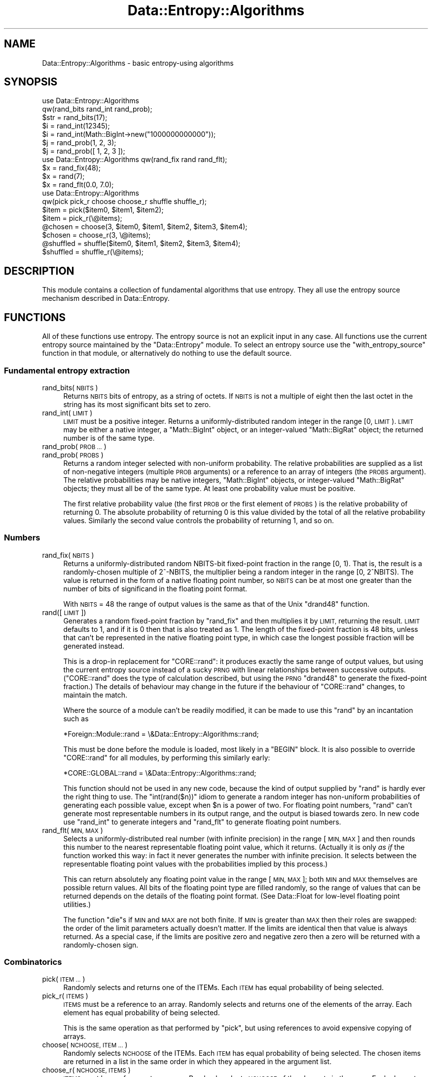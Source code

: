 .\" Automatically generated by Pod::Man 4.14 (Pod::Simple 3.40)
.\"
.\" Standard preamble:
.\" ========================================================================
.de Sp \" Vertical space (when we can't use .PP)
.if t .sp .5v
.if n .sp
..
.de Vb \" Begin verbatim text
.ft CW
.nf
.ne \\$1
..
.de Ve \" End verbatim text
.ft R
.fi
..
.\" Set up some character translations and predefined strings.  \*(-- will
.\" give an unbreakable dash, \*(PI will give pi, \*(L" will give a left
.\" double quote, and \*(R" will give a right double quote.  \*(C+ will
.\" give a nicer C++.  Capital omega is used to do unbreakable dashes and
.\" therefore won't be available.  \*(C` and \*(C' expand to `' in nroff,
.\" nothing in troff, for use with C<>.
.tr \(*W-
.ds C+ C\v'-.1v'\h'-1p'\s-2+\h'-1p'+\s0\v'.1v'\h'-1p'
.ie n \{\
.    ds -- \(*W-
.    ds PI pi
.    if (\n(.H=4u)&(1m=24u) .ds -- \(*W\h'-12u'\(*W\h'-12u'-\" diablo 10 pitch
.    if (\n(.H=4u)&(1m=20u) .ds -- \(*W\h'-12u'\(*W\h'-8u'-\"  diablo 12 pitch
.    ds L" ""
.    ds R" ""
.    ds C` ""
.    ds C' ""
'br\}
.el\{\
.    ds -- \|\(em\|
.    ds PI \(*p
.    ds L" ``
.    ds R" ''
.    ds C`
.    ds C'
'br\}
.\"
.\" Escape single quotes in literal strings from groff's Unicode transform.
.ie \n(.g .ds Aq \(aq
.el       .ds Aq '
.\"
.\" If the F register is >0, we'll generate index entries on stderr for
.\" titles (.TH), headers (.SH), subsections (.SS), items (.Ip), and index
.\" entries marked with X<> in POD.  Of course, you'll have to process the
.\" output yourself in some meaningful fashion.
.\"
.\" Avoid warning from groff about undefined register 'F'.
.de IX
..
.nr rF 0
.if \n(.g .if rF .nr rF 1
.if (\n(rF:(\n(.g==0)) \{\
.    if \nF \{\
.        de IX
.        tm Index:\\$1\t\\n%\t"\\$2"
..
.        if !\nF==2 \{\
.            nr % 0
.            nr F 2
.        \}
.    \}
.\}
.rr rF
.\"
.\" Accent mark definitions (@(#)ms.acc 1.5 88/02/08 SMI; from UCB 4.2).
.\" Fear.  Run.  Save yourself.  No user-serviceable parts.
.    \" fudge factors for nroff and troff
.if n \{\
.    ds #H 0
.    ds #V .8m
.    ds #F .3m
.    ds #[ \f1
.    ds #] \fP
.\}
.if t \{\
.    ds #H ((1u-(\\\\n(.fu%2u))*.13m)
.    ds #V .6m
.    ds #F 0
.    ds #[ \&
.    ds #] \&
.\}
.    \" simple accents for nroff and troff
.if n \{\
.    ds ' \&
.    ds ` \&
.    ds ^ \&
.    ds , \&
.    ds ~ ~
.    ds /
.\}
.if t \{\
.    ds ' \\k:\h'-(\\n(.wu*8/10-\*(#H)'\'\h"|\\n:u"
.    ds ` \\k:\h'-(\\n(.wu*8/10-\*(#H)'\`\h'|\\n:u'
.    ds ^ \\k:\h'-(\\n(.wu*10/11-\*(#H)'^\h'|\\n:u'
.    ds , \\k:\h'-(\\n(.wu*8/10)',\h'|\\n:u'
.    ds ~ \\k:\h'-(\\n(.wu-\*(#H-.1m)'~\h'|\\n:u'
.    ds / \\k:\h'-(\\n(.wu*8/10-\*(#H)'\z\(sl\h'|\\n:u'
.\}
.    \" troff and (daisy-wheel) nroff accents
.ds : \\k:\h'-(\\n(.wu*8/10-\*(#H+.1m+\*(#F)'\v'-\*(#V'\z.\h'.2m+\*(#F'.\h'|\\n:u'\v'\*(#V'
.ds 8 \h'\*(#H'\(*b\h'-\*(#H'
.ds o \\k:\h'-(\\n(.wu+\w'\(de'u-\*(#H)/2u'\v'-.3n'\*(#[\z\(de\v'.3n'\h'|\\n:u'\*(#]
.ds d- \h'\*(#H'\(pd\h'-\w'~'u'\v'-.25m'\f2\(hy\fP\v'.25m'\h'-\*(#H'
.ds D- D\\k:\h'-\w'D'u'\v'-.11m'\z\(hy\v'.11m'\h'|\\n:u'
.ds th \*(#[\v'.3m'\s+1I\s-1\v'-.3m'\h'-(\w'I'u*2/3)'\s-1o\s+1\*(#]
.ds Th \*(#[\s+2I\s-2\h'-\w'I'u*3/5'\v'-.3m'o\v'.3m'\*(#]
.ds ae a\h'-(\w'a'u*4/10)'e
.ds Ae A\h'-(\w'A'u*4/10)'E
.    \" corrections for vroff
.if v .ds ~ \\k:\h'-(\\n(.wu*9/10-\*(#H)'\s-2\u~\d\s+2\h'|\\n:u'
.if v .ds ^ \\k:\h'-(\\n(.wu*10/11-\*(#H)'\v'-.4m'^\v'.4m'\h'|\\n:u'
.    \" for low resolution devices (crt and lpr)
.if \n(.H>23 .if \n(.V>19 \
\{\
.    ds : e
.    ds 8 ss
.    ds o a
.    ds d- d\h'-1'\(ga
.    ds D- D\h'-1'\(hy
.    ds th \o'bp'
.    ds Th \o'LP'
.    ds ae ae
.    ds Ae AE
.\}
.rm #[ #] #H #V #F C
.\" ========================================================================
.\"
.IX Title "Data::Entropy::Algorithms 3"
.TH Data::Entropy::Algorithms 3 "2020-09-05" "perl v5.32.0" "User Contributed Perl Documentation"
.\" For nroff, turn off justification.  Always turn off hyphenation; it makes
.\" way too many mistakes in technical documents.
.if n .ad l
.nh
.SH "NAME"
Data::Entropy::Algorithms \- basic entropy\-using algorithms
.SH "SYNOPSIS"
.IX Header "SYNOPSIS"
.Vb 2
\&        use Data::Entropy::Algorithms
\&                qw(rand_bits rand_int rand_prob);
\&
\&        $str = rand_bits(17);
\&        $i = rand_int(12345);
\&        $i = rand_int(Math::BigInt\->new("1000000000000"));
\&        $j = rand_prob(1, 2, 3);
\&        $j = rand_prob([ 1, 2, 3 ]);
\&
\&        use Data::Entropy::Algorithms qw(rand_fix rand rand_flt);
\&
\&        $x = rand_fix(48);
\&        $x = rand(7);
\&        $x = rand_flt(0.0, 7.0);
\&
\&        use Data::Entropy::Algorithms
\&                qw(pick pick_r choose choose_r shuffle shuffle_r);
\&
\&        $item = pick($item0, $item1, $item2);
\&        $item = pick_r(\e@items);
\&        @chosen = choose(3, $item0, $item1, $item2, $item3, $item4);
\&        $chosen = choose_r(3, \e@items);
\&        @shuffled = shuffle($item0, $item1, $item2, $item3, $item4);
\&        $shuffled = shuffle_r(\e@items);
.Ve
.SH "DESCRIPTION"
.IX Header "DESCRIPTION"
This module contains a collection of fundamental algorithms that
use entropy.  They all use the entropy source mechanism described in
Data::Entropy.
.SH "FUNCTIONS"
.IX Header "FUNCTIONS"
All of these functions use entropy.  The entropy source is not an
explicit input in any case.  All functions use the current entropy source
maintained by the \f(CW\*(C`Data::Entropy\*(C'\fR module.  To select an entropy source
use the \f(CW\*(C`with_entropy_source\*(C'\fR function in that module, or alternatively
do nothing to use the default source.
.SS "Fundamental entropy extraction"
.IX Subsection "Fundamental entropy extraction"
.IP "rand_bits(\s-1NBITS\s0)" 4
.IX Item "rand_bits(NBITS)"
Returns \s-1NBITS\s0 bits of entropy, as a string of octets.  If \s-1NBITS\s0 is
not a multiple of eight then the last octet in the string has its most
significant bits set to zero.
.IP "rand_int(\s-1LIMIT\s0)" 4
.IX Item "rand_int(LIMIT)"
\&\s-1LIMIT\s0 must be a positive integer.  Returns a uniformly-distributed random
integer in the range [0, \s-1LIMIT\s0).  \s-1LIMIT\s0 may be either a native integer,
a \f(CW\*(C`Math::BigInt\*(C'\fR object, or an integer-valued \f(CW\*(C`Math::BigRat\*(C'\fR object;
the returned number is of the same type.
.IP "rand_prob(\s-1PROB ...\s0)" 4
.IX Item "rand_prob(PROB ...)"
.PD 0
.IP "rand_prob(\s-1PROBS\s0)" 4
.IX Item "rand_prob(PROBS)"
.PD
Returns a random integer selected with non-uniform probability.  The
relative probabilities are supplied as a list of non-negative integers
(multiple \s-1PROB\s0 arguments) or a reference to an array of integers (the
\&\s-1PROBS\s0 argument).  The relative probabilities may be native integers,
\&\f(CW\*(C`Math::BigInt\*(C'\fR objects, or integer-valued \f(CW\*(C`Math::BigRat\*(C'\fR objects;
they must all be of the same type.  At least one probability value must
be positive.
.Sp
The first relative probability value (the first \s-1PROB\s0 or the first element
of \s-1PROBS\s0) is the relative probability of returning 0.  The absolute
probability of returning 0 is this value divided by the total of all
the relative probability values.  Similarly the second value controls
the probability of returning 1, and so on.
.SS "Numbers"
.IX Subsection "Numbers"
.IP "rand_fix(\s-1NBITS\s0)" 4
.IX Item "rand_fix(NBITS)"
Returns a uniformly-distributed random NBITS-bit fixed-point fraction in
the range [0, 1).  That is, the result is a randomly-chosen multiple of
2^\-NBITS, the multiplier being a random integer in the range [0, 2^NBITS).
The value is returned in the form of a native floating point number, so
\&\s-1NBITS\s0 can be at most one greater than the number of bits of significand
in the floating point format.
.Sp
With \s-1NBITS\s0 = 48 the range of output values is the same as that of the
Unix \f(CW\*(C`drand48\*(C'\fR function.
.IP "rand([\s-1LIMIT\s0])" 4
.IX Item "rand([LIMIT])"
Generates a random fixed-point fraction by \f(CW\*(C`rand_fix\*(C'\fR and then multiplies
it by \s-1LIMIT,\s0 returning the result.  \s-1LIMIT\s0 defaults to 1, and if it
is 0 then that is also treated as 1.  The length of the fixed-point
fraction is 48 bits, unless that can't be represented in the native
floating point type, in which case the longest possible fraction will
be generated instead.
.Sp
This is a drop-in replacement for \f(CW\*(C`CORE::rand\*(C'\fR: it produces exactly the
same range of output values, but using the current entropy source instead
of a sucky \s-1PRNG\s0 with linear relationships between successive outputs.
(\f(CW\*(C`CORE::rand\*(C'\fR does the type of calculation described, but using the
\&\s-1PRNG\s0 \f(CW\*(C`drand48\*(C'\fR to generate the fixed-point fraction.)  The details of
behaviour may change in the future if the behaviour of \f(CW\*(C`CORE::rand\*(C'\fR
changes, to maintain the match.
.Sp
Where the source of a module can't be readily modified, it can be made
to use this \f(CW\*(C`rand\*(C'\fR by an incantation such as
.Sp
.Vb 1
\&        *Foreign::Module::rand = \e&Data::Entropy::Algorithms::rand;
.Ve
.Sp
This must be done before the module is loaded, most likely in a \f(CW\*(C`BEGIN\*(C'\fR
block.  It is also possible to override \f(CW\*(C`CORE::rand\*(C'\fR for all modules,
by performing this similarly early:
.Sp
.Vb 1
\&        *CORE::GLOBAL::rand = \e&Data::Entropy::Algorithms::rand;
.Ve
.Sp
This function should not be used in any new code, because the kind
of output supplied by \f(CW\*(C`rand\*(C'\fR is hardly ever the right thing to use.
The \f(CW\*(C`int(rand($n))\*(C'\fR idiom to generate a random integer has non-uniform
probabilities of generating each possible value, except when \f(CW$n\fR is a
power of two.  For floating point numbers, \f(CW\*(C`rand\*(C'\fR can't generate most
representable numbers in its output range, and the output is biased
towards zero.  In new code use \f(CW\*(C`rand_int\*(C'\fR to generate integers and
\&\f(CW\*(C`rand_flt\*(C'\fR to generate floating point numbers.
.IP "rand_flt(\s-1MIN, MAX\s0)" 4
.IX Item "rand_flt(MIN, MAX)"
Selects a uniformly-distributed real number (with infinite precision)
in the range [\s-1MIN, MAX\s0] and then rounds this number to the nearest
representable floating point value, which it returns.  (Actually it is
only \fIas if\fR the function worked this way: in fact it never generates
the number with infinite precision.  It selects between the representable
floating point values with the probabilities implied by this process.)
.Sp
This can return absolutely any floating point value in the range [\s-1MIN,
MAX\s0]; both \s-1MIN\s0 and \s-1MAX\s0 themselves are possible return values.  All bits
of the floating point type are filled randomly, so the range of values
that can be returned depends on the details of the floating point format.
(See Data::Float for low-level floating point utilities.)
.Sp
The function \f(CW\*(C`die\*(C'\fRs if \s-1MIN\s0 and \s-1MAX\s0 are not both finite.  If \s-1MIN\s0 is
greater than \s-1MAX\s0 then their roles are swapped: the order of the limit
parameters actually doesn't matter.  If the limits are identical then
that value is always returned.  As a special case, if the limits are
positive zero and negative zero then a zero will be returned with a
randomly-chosen sign.
.SS "Combinatorics"
.IX Subsection "Combinatorics"
.IP "pick(\s-1ITEM ...\s0)" 4
.IX Item "pick(ITEM ...)"
Randomly selects and returns one of the ITEMs.  Each \s-1ITEM\s0 has equal
probability of being selected.
.IP "pick_r(\s-1ITEMS\s0)" 4
.IX Item "pick_r(ITEMS)"
\&\s-1ITEMS\s0 must be a reference to an array.  Randomly selects and returns
one of the elements of the array.  Each element has equal probability
of being selected.
.Sp
This is the same operation as that performed by \f(CW\*(C`pick\*(C'\fR, but using
references to avoid expensive copying of arrays.
.IP "choose(\s-1NCHOOSE, ITEM ...\s0)" 4
.IX Item "choose(NCHOOSE, ITEM ...)"
Randomly selects \s-1NCHOOSE\s0 of the ITEMs.  Each \s-1ITEM\s0 has equal probability
of being selected.  The chosen items are returned in a list in the same
order in which they appeared in the argument list.
.IP "choose_r(\s-1NCHOOSE, ITEMS\s0)" 4
.IX Item "choose_r(NCHOOSE, ITEMS)"
\&\s-1ITEMS\s0 must be a reference to an array.  Randomly selects \s-1NCHOOSE\s0 of
the elements in the array.  Each element has equal probability of being
selected.  Returns a reference to an array containing the chosen items
in the same order in which they appeared in the input array.
.Sp
This is the same operation as that performed by \f(CW\*(C`choose\*(C'\fR, but using
references to avoid expensive copying of arrays.
.IP "shuffle(\s-1ITEM ...\s0)" 4
.IX Item "shuffle(ITEM ...)"
Reorders the ITEMs randomly, and returns them in a list in random order.
Each possible order has equal probability.
.IP "shuffle_r(\s-1ITEMS\s0)" 4
.IX Item "shuffle_r(ITEMS)"
\&\s-1ITEMS\s0 must be a reference to an array.  Reorders the elements of the
array randomly.  Each possible order has equal probability.  Returns a
reference to an array containing the elements in random order.
.Sp
This is the same operation as that performed by \f(CW\*(C`shuffle\*(C'\fR, but using
references to avoid expensive copying of arrays.
.SH "SEE ALSO"
.IX Header "SEE ALSO"
Data::Entropy,
Data::Entropy::Source
.SH "AUTHOR"
.IX Header "AUTHOR"
Andrew Main (Zefram) <zefram@fysh.org>
.SH "COPYRIGHT"
.IX Header "COPYRIGHT"
Copyright (C) 2006, 2007, 2009, 2011
Andrew Main (Zefram) <zefram@fysh.org>
.SH "LICENSE"
.IX Header "LICENSE"
This module is free software; you can redistribute it and/or modify it
under the same terms as Perl itself.
